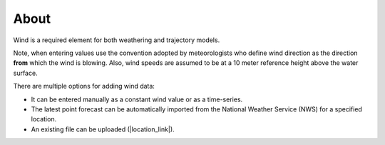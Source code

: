 .. keywords
   wind, nws, constant wind, variable wind, point

About
^^^^^

Wind is a required element for both weathering and trajectory models.

Note, when entering values use the convention adopted by meteorologists who define wind direction 
as the direction **from** which the wind is blowing. Also, wind speeds are assumed to be at a 10 meter 
reference height above the water surface. 

There are multiple options for adding wind data:

* It can be entered manually as a constant wind value or as a time-series.
* The latest point forecast can be automatically imported from the National Weather Service (NWS) for a specified location. 
* An existing file can be uploaded (|location_link|).

.. |location_link| raw:: html

   <a href="http://response.restoration.noaa.gov/oil-and-chemical-spills/oil-spills/response-tools/gnome-references.html#dataformats" target="_blank">supported file formats document</a>
